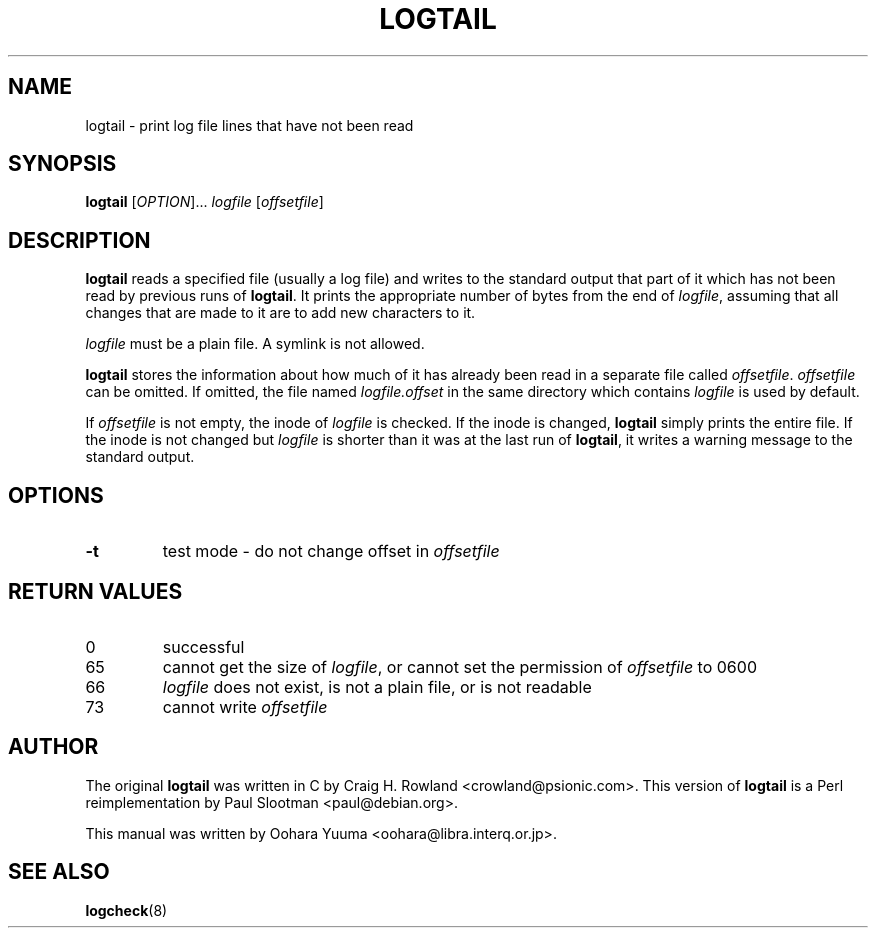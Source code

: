 .TH LOGTAIL 8 "Sun,  7 Apr 2002" "Debian" "logtail manual"
.SH NAME
logtail \- print log file lines that have not been read
.SH SYNOPSIS
.B logtail
[\fIOPTION\fR]...
.I logfile
.RI [ offsetfile ]
.SH DESCRIPTION
.B logtail
reads a specified file (usually a log file) and writes
to the standard output that part of it
which has not been read by previous runs of
.BR logtail .
It prints the appropriate number of bytes from the end of
.IR logfile ,
assuming that all changes that are made to it are to add new
characters to it. 
.P
.I logfile
must be a plain file.  A symlink is not allowed.
.P
.B logtail
stores the information about how much of it has already been read
in a separate file called
.IR offsetfile .
.I offsetfile
can be omitted.  If omitted, the file named
.I logfile.offset
in the same directory which contains
.I logfile
is used by default.
.P
If
.I offsetfile
is not empty, the inode of
.I logfile
is checked.  If the inode is changed,
.B logtail
simply prints the entire file.
If the inode is not changed but
.I logfile
is shorter than it was at the last run of
.BR logtail ,
it writes a warning message to the standard output.
.SH OPTIONS
.TP
\fB\-t\fR
test mode - do not change offset in
.I offsetfile
.SH RETURN VALUES
.IP 0
successful
.IP 65
cannot get the size of
.IR logfile ,
or cannot set the permission of
.I offsetfile
to 0600
.IP 66
.I logfile
does not exist, is not a plain file, or is not readable
.IP 73
cannot write
.I offsetfile
.SH AUTHOR
The original
.B logtail
was written in C by Craig H. Rowland <crowland@psionic.com>.
This version of
.B logtail
is a Perl reimplementation by Paul Slootman <paul@debian.org>.
.P
This manual was written by Oohara Yuuma <oohara@libra.interq.or.jp>.
.SH SEE ALSO
.BR logcheck (8)
